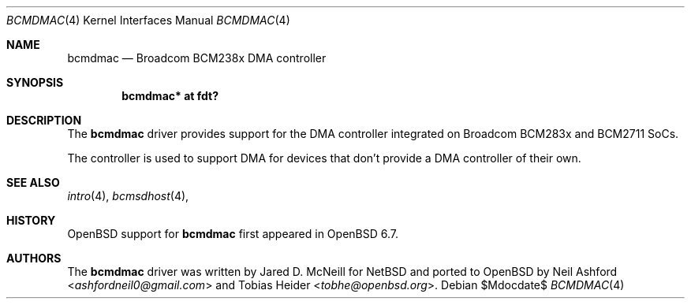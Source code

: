.\"	$OpenBSD$
.\"
.\" Copyright (c) 2020 Mark Kettenis <kettenis@openbsd.org>
.\"
.\" Permission to use, copy, modify, and distribute this software for any
.\" purpose with or without fee is hereby granted, provided that the above
.\" copyright notice and this permission notice appear in all copies.
.\"
.\" THE SOFTWARE IS PROVIDED "AS IS" AND THE AUTHOR DISCLAIMS ALL WARRANTIES
.\" WITH REGARD TO THIS SOFTWARE INCLUDING ALL IMPLIED WARRANTIES OF
.\" MERCHANTABILITY AND FITNESS. IN NO EVENT SHALL THE AUTHOR BE LIABLE FOR
.\" ANY SPECIAL, DIRECT, INDIRECT, OR CONSEQUENTIAL DAMAGES OR ANY DAMAGES
.\" WHATSOEVER RESULTING FROM LOSS OF USE, DATA OR PROFITS, WHETHER IN AN
.\" ACTION OF CONTRACT, NEGLIGENCE OR OTHER TORTIOUS ACTION, ARISING OUT OF
.\" OR IN CONNECTION WITH THE USE OR PERFORMANCE OF THIS SOFTWARE.
.\"
.Dd $Mdocdate$
.Dt BCMDMAC 4
.Os
.Sh NAME
.Nm bcmdmac
.Nd Broadcom BCM238x DMA controller
.Sh SYNOPSIS
.Cd "bcmdmac* at fdt?"
.Sh DESCRIPTION
The
.Nm
driver provides support for the DMA controller integrated on Broadcom
BCM283x and BCM2711 SoCs.
.Pp
The controller is used to support DMA for devices that don't provide a
DMA controller of their own.
.Sh SEE ALSO
.Xr intro 4 ,
.Xr bcmsdhost 4 ,
.Sh HISTORY
.Ox
support for
.Nm
first appeared in
.Ox 6.7 .
.Sh AUTHORS
.An -nosplit
The
.Nm
driver was written by
.An Jared D. McNeill
for
.Nx
and ported to
.Ox
by
.An Neil Ashford Aq Mt ashfordneil0@gmail.com
and
.An Tobias Heider Aq Mt tobhe@openbsd.org .

